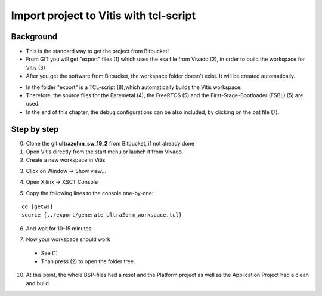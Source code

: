 =======================================
Import project to Vitis with tcl-script
=======================================

Background
----------

* This is the standard way to get the project from Bitbucket!
* From GIT you will get "export" files (1) which uses the xsa file from Vivado (2), in order to build the workspace for Vitis (3)
* After you get the software from Bitbucket, the workspace folder doesn't exist. It will be created automatically.

..	image:: ./images_import_TCL/vitis_createTCL0.png

* In the folder "export" is a TCL-script (8),which automatically builds the Vitis workspace.
* Therefore, the source files for the Baremetal (4), the FreeRTOS (5) and the First-Stage-Bootloader (FSBL) (5) are used.
* In the end of this chapter, the debug configurations can be also included, by clicking on the bat file (7).

..	image:: ./images_import_TCL/vitis_createTCL01.png

Step by step
------------

0. Clone the git **ultrazohm_sw_19_2** from Bitbucket, if not already done

1. Open Vitis directly from the start menu or launch it from Vivado


2. Create a new workspace in Vitis

..	image:: ./images_import_TCL/vitis_createTCL3.png

3. Click on Window -> Show view…

..	image:: ./images_import_TCL/vitis_createTCL4.png

4. Open Xilinx -> XSCT Console

..	image:: ./images_import_TCL/vitis_createTCL5.png

5. Copy the following lines to the console one-by-one:

::

   cd [getws]
   source {../export/generate_UltraZohm_workspace.tcl}

6. And wait for 10-15 minutes

..	image:: ./images_import_TCL/vitis_createTCL6.png

7. Now your workspace should work

 - See (1)
 - Than press (2) to open the folder tree.

..	image:: ./images_import_TCL/vitis_createTCL7.png
..	image:: ./images_import_TCL/vitis_createTCL8.png

10. At this point, the whole BSP-files had a reset and the Platform project as well as the Application Project had a clean and build.
